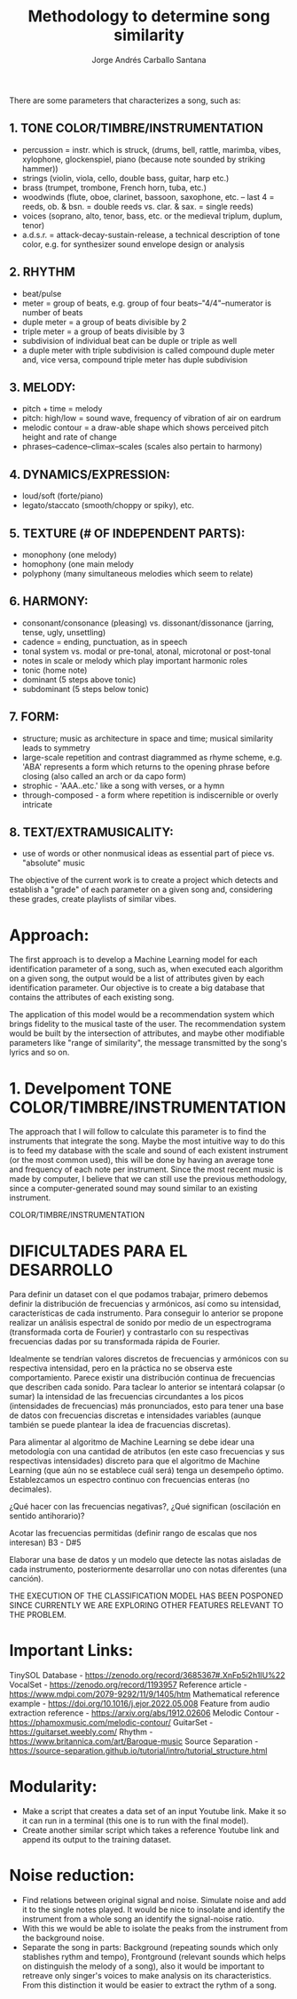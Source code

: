 #+title: Methodology to determine song similarity
#+author: Jorge Andrés Carballo Santana

There are some parameters that characterizes a song, such as:

** 1. TONE COLOR/TIMBRE/INSTRUMENTATION
   - percussion = instr. which is struck, (drums, bell, rattle, marimba, vibes, xylophone, glockenspiel, piano (because note sounded by striking hammer))
   - strings (violin, viola, cello, double bass, guitar, harp etc.)
   - brass (trumpet, trombone, French horn, tuba, etc.)
   - woodwinds (flute, oboe, clarinet, bassoon, saxophone, etc. – last 4 = reeds, ob. & bsn. = double reeds vs. clar. & sax. = single reeds)
   - voices (soprano, alto, tenor, bass, etc. or the medieval triplum, duplum, tenor)
   - a.d.s.r. = attack-decay-sustain-release, a technical description of tone color, e.g. for synthesizer sound envelope design or analysis
     
** 2. RHYTHM
   - beat/pulse
   - meter = group of beats, e.g. group of four beats–"4/4"–numerator is number of beats
   - duple meter = a group of beats divisible by 2
   - triple meter = a group of beats divisible by 3
   - subdivision of individual beat can be duple or triple as well
   - a duple meter with triple subdivision is called compound duple meter and, vice versa, compound triple meter has duple subdivision

** 3. MELODY:
   - pitch + time = melody
   - pitch: high/low = sound wave, frequency of vibration of air on eardrum
   - melodic contour = a draw-able shape which shows perceived pitch height and rate of change
   - phrases–cadence–climax–scales (scales also pertain to harmony)


** 4. DYNAMICS/EXPRESSION:
   - loud/soft (forte/piano)
   - legato/staccato (smooth/choppy or spiky), etc.

** 5. TEXTURE (# OF INDEPENDENT PARTS):
   - monophony (one melody)
   - homophony (one main melody
   - polyphony (many simultaneous melodies which seem to relate)

** 6. HARMONY:
   - consonant/consonance (pleasing) vs. dissonant/dissonance (jarring, tense, ugly, unsettling)
   - cadence = ending, punctuation, as in speech
   - tonal system vs. modal or pre-tonal, atonal, microtonal or post-tonal
   - notes in scale or melody which play important harmonic roles
   - tonic (home note)
   - dominant (5 steps above tonic)
   - subdominant (5 steps below tonic)


** 7. FORM:
   - structure; music as architecture in space and time; musical similarity leads to symmetry
   - large-scale repetition and contrast diagrammed as rhyme scheme, e.g. 'ABA' represents a form which returns to the opening phrase before closing (also called an arch or da capo form)
   - strophic - 'AAA..etc.' like a song with verses, or a hymn
   - through-composed - a form where repetition is indiscernible or overly intricate


** 8. TEXT/EXTRAMUSICALITY:
   - use of words or other nonmusical ideas as essential part of piece vs. "absolute" music

The objective of the current work is to create a project which detects and establish a "grade" of each parameter on a given song and, considering these grades, create playlists of similar vibes.


* Approach:
The first approach is to develop a Machine Learning model for each identification parameter of a song, such as, when executed each algorithm on a given song,
the output would be a list of attributes given by each identification parameter. Our objective is to create a big database that contains the attributes of each
existing song.

The application of this model would be a recommendation system which brings fidelity to the musical taste of the user. The recommendation system would be built
by the intersection of attributes, and maybe other modifiable parameters like "range of similarity", the message transmitted by the song's lyrics and so on.

* 1. Develpoment TONE COLOR/TIMBRE/INSTRUMENTATION


#+begin_TONE COLOR/TIMBRE/INSTRUMENTATION
The approach that I will follow to calculate this parameter is to find the instruments that integrate the song.
Maybe the most intuitive way to do this is to feed my database with the scale and sound of each existent instrument (or the most common used), this will be done by having an average tone and frequency of each note per instrument.
Since the most recent music is made by computer, I believe that we can still use the previous methodology, since a computer-generated sound may sound similar to an existing instrument.
#+end_TONE COLOR/TIMBRE/INSTRUMENTATION


* DIFICULTADES PARA EL DESARROLLO

Para definir un dataset con el que podamos trabajar, primero debemos definir la distribución de frecuencias y armónicos, así como su intensidad,  características de cada instrumento.
Para conseguir lo anterior se propone realizar un análisis espectral de sonido por medio de un espectrograma (transformada corta de Fourier) y contrastarlo con su respectivas frecuencias dadas por su transformada rápida de Fourier.

Idealmente se tendrían valores discretos de frecuencias y armónicos con su respectiva intensidad, pero en la práctica no se observa este comportamiento. Parece existir una distribución continua de frecuencias que describen cada sonido.
Para taclear lo anterior se intentará colapsar (o sumar)  la intensidad de las frecuencias circundantes a los picos (intensidades de frecuencias)  más pronunciados, esto para tener una base de datos con frecuencias discretas e intensidades variables (aunque también se puede plantear la idea de fracuencias discretas). 

Para alimentar al algoritmo de Machine Learning se debe idear una metodología con una cantidad de atributos (en este caso frecuencias y sus respectivas intensidades) discreto para que el algoritmo de Machine Learning (que aún no se establece cuál será) tenga un desempeño óptimo.
Establezcamos un espectro continuo con frecuencias enteras (no decimales).

¿Qué hacer con las frecuencias negativas?, ¿Qué significan (oscilación en sentido antihorario)?

Acotar las frecuencias permitidas (definir rango de escalas que nos interesan) B3 - D#5

Elaborar una base de datos y un modelo que detecte las notas aisladas de cada instrumento, posteriormente desarrollar uno con notas diferentes (una canción).

THE EXECUTION OF THE CLASSIFICATION MODEL HAS BEEN POSPONED SINCE CURRENTLY WE ARE EXPLORING OTHER FEATURES RELEVANT TO THE PROBLEM.

* Important Links:
TinySOL Database - https://zenodo.org/record/3685367#.XnFp5i2h1IU%22
VocalSet - https://zenodo.org/record/1193957
Reference article - https://www.mdpi.com/2079-9292/11/9/1405/htm
Mathematical reference example - https://doi.org/10.1016/j.ejor.2022.05.008
Feature from audio extraction reference - https://arxiv.org/abs/1912.02606
Melodic Contour - https://phamoxmusic.com/melodic-contour/
GuitarSet - https://guitarset.weebly.com/
Rhythm - https://www.britannica.com/art/Baroque-music
Source Separation - https://source-separation.github.io/tutorial/intro/tutorial_structure.html


* Modularity:
- Make a script that creates a data set of an input Youtube link. Make it so it can run in a terminal (this one is to run with the final model).
- Create another similar script which takes a reference Youtube link and append its output to the training dataset.

* Noise reduction:

- Find relations between original signal and noise. Simulate noise and add it to the single notes played.
  It would be nice to insolate and identify the instrument from a whole song an identify the signal-noise ratio.
- With this we would be able to isolate the peaks from the instrument from the background noise.
- Separate the song in parts: Background (repeating sounds which only stablishes rythm and tempo), Frontground (relevant sounds which helps on distinguish the melody of a song),
  also it would be important to retreave only singer's voices to make analysis on its characteristics. From this distinction it would be easier to extract the rythm of a song.
  

